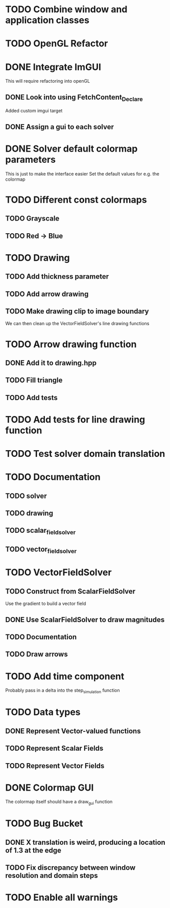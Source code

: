 * TODO Combine window and application classes
* TODO OpenGL Refactor
* DONE Integrate ImGUI
  CLOSED: [2022-08-14 Sun 17:19]
  This will require refactoring into openGL
** DONE Look into using FetchContent_Declare
   CLOSED: [2022-08-14 Sun 13:50]
   Added custom imgui target
** DONE Assign a gui to each solver
   CLOSED: [2022-08-14 Sun 17:19]
* DONE Solver default colormap parameters
  CLOSED: [2022-08-13 Sat 19:15]
  This is just to make the interface easier
  Set the default values for e.g. the colormap
* TODO Different const colormaps
** TODO Grayscale
** TODO Red -> Blue
* TODO Drawing
** TODO Add thickness parameter
** TODO Add arrow drawing
** TODO Make drawing clip to image boundary
   We can then clean up the VectorFieldSolver's line drawing functions
* TODO Arrow drawing function
** DONE Add it to drawing.hpp
   CLOSED: [2022-08-15 Mon 06:56]
** TODO Fill triangle
** TODO Add tests
* TODO Add tests for line drawing function
* TODO Test solver domain translation
* TODO Documentation
** TODO solver
** TODO drawing
** TODO scalar_field_solver
** TODO vector_field_solver
* TODO VectorFieldSolver
** TODO Construct from ScalarFieldSolver
   Use the gradient to build a vector field
** DONE Use ScalarFieldSolver to draw magnitudes
   CLOSED: [2022-08-15 Mon 06:24]
** TODO Documentation
** TODO Draw arrows
* TODO Add time component
  Probably pass in a delta into the step_simulation function
* TODO Data types
** DONE Represent Vector-valued functions
   CLOSED: [2022-08-13 Sat 16:38]
** TODO Represent Scalar Fields
** TODO Represent Vector Fields
* DONE Colormap GUI
  CLOSED: [2022-08-15 Mon 02:07]
  The colormap itself should have a draw_gui function
* TODO Bug Bucket
** DONE X translation is weird, producing a location of 1.3 at the edge
   CLOSED: [2022-08-15 Mon 01:43]
** TODO Fix discrepancy between window resolution and domain steps
* TODO Enable all warnings
